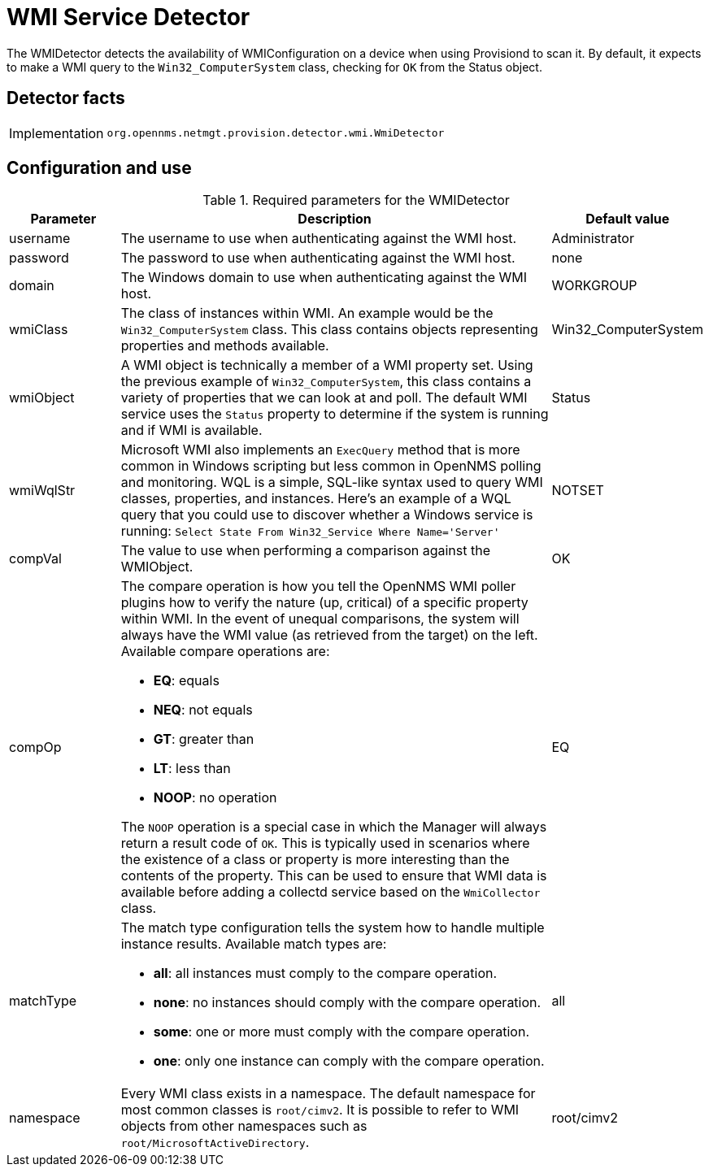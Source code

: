 = WMI Service Detector
:description: Learn how the WMIDetector in OpenNMS {page-component-title} detects the availability of WMIConfiguration on a device when using Provisiond to scan it.

The WMIDetector detects the availability of WMIConfiguration on a device when using Provisiond to scan it.
By default, it expects to make a WMI query to the `Win32_ComputerSystem` class, checking for `OK` from the Status object.

== Detector facts

[options="autowidth"]
|===
| Implementation | `org.opennms.netmgt.provision.detector.wmi.WmiDetector`
|===

== Configuration and use

.Required parameters for the WMIDetector
[options="header"]
[cols="1,4a,1"]
|===
| Parameter
| Description
| Default value

| username
| The username to use when authenticating against the WMI host.
| Administrator

| password
| The password to use when authenticating against the WMI host.
| none

| domain
| The Windows domain to use when authenticating against the WMI host.
| WORKGROUP

| wmiClass
| The class of instances within WMI.
An example would be the `Win32_ComputerSystem` class.
This class contains objects representing properties and methods available.
| Win32_ComputerSystem

| wmiObject
| A WMI object is technically a member of a WMI property set.
Using the previous example of `Win32_ComputerSystem`, this class contains a variety of properties that we can look at and poll.
The default WMI service uses the `Status` property to determine if the system is running and if WMI is available.
| Status

| wmiWqlStr
| Microsoft WMI also implements an `ExecQuery` method that is more common in Windows scripting but less common in OpenNMS polling and monitoring.
WQL is a simple, SQL-like syntax used to query WMI classes, properties, and instances.
Here's an example of a WQL query that you could use to discover whether a Windows service is running:
`Select State From Win32_Service Where Name='Server'`
| NOTSET

| compVal
| The value to use when performing a comparison against the WMIObject.
| OK

| compOp
| The compare operation is how you tell the OpenNMS WMI poller plugins how to verify the nature (up, critical) of a specific property within WMI.
In the event of unequal comparisons, the system will always have the WMI value (as retrieved from the target) on the left.
Available compare operations are:

* *EQ*: equals
* *NEQ*: not equals
* *GT*: greater than
* *LT*: less than
* *NOOP*: no operation

The `NOOP` operation is a special case in which the Manager will always return a result code of `OK`.
This is typically used in scenarios where the existence of a class or property is more interesting than the contents of the property.
This can be used to ensure that WMI data is available before adding a collectd service based on the `WmiCollector` class.
| EQ

| matchType
| The match type configuration tells the system how to handle multiple instance results.
Available match types are:

* *all*: all instances must comply to the compare operation.
* *none*: no instances should comply with the compare operation.
* *some*: one or more must comply with the compare operation.
* *one*: only one instance can comply with the compare operation.
| all

| namespace
| Every WMI class exists in a namespace.
The default namespace for most common classes is `root/cimv2`.
It is possible to refer to WMI objects from other namespaces such as `root/MicrosoftActiveDirectory`.
| root/cimv2
|===